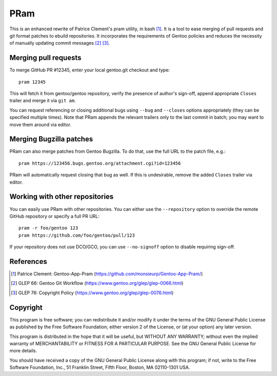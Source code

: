 ====
PRam
====

This is an enhanced rewrite of Patrice Clement's pram utility, in bash
[#CLEMENT-PRAM]_.  It is a tool to ease merging of pull requests
and git format patches to ebuild repositories.  It incorporates
the requirements of Gentoo policies and reduces the necessity
of manually updating commit messages [#GLEP66]_ [#GLEP76]_.


Merging pull requests
---------------------
To merge GitHub PR #12345, enter your local gentoo.git checkout
and type::

    pram 12345

This will fetch it from gentoo/gentoo repository, verify the presence
of author's sign-off, append appropriate ``Closes`` trailer and merge
it via ``git am``.

You can request referencing or closing additional bugs using ``--bug``
and ``--closes`` options appropriately (they can be specified multiple
times).  Note that PRam appends the relevant trailers only to the last
commit in batch; you may want to move them around via editor.


Merging Bugzilla patches
------------------------
PRam can also merge patches from Gentoo Bugzilla.  To do that, use
the full URL to the patch file, e.g.::

    pram https://123456.bugs.gentoo.org/attachment.cgi?id=123456

PRam will automatically request closing that bug as well.  If this is
undesirable, remove the added ``Closes`` trailer via editor.


Working with other repositories
-------------------------------
You can easily use PRam with other repositories.  You can either use
the ``--repository`` option to override the remote GitHub repository
or specify a full PR URL::

    pram -r foo/gentoo 123
    pram https://github.com/foo/gentoo/pull/123

If your repository does not use DCO/GCO, you can use ``--no-signoff``
option to disable requiring sign-off.


References
----------
.. [#CLEMENT-PRAM] Patrice Clement: Gentoo-App-Pram
   (https://github.com/monsieurp/Gentoo-App-Pram/)

.. [#GLEP66] GLEP 66: Gentoo Git Workflow
   (https://www.gentoo.org/glep/glep-0066.html)

.. [#GLEP76] GLEP 76: Copyright Policy
   (https://www.gentoo.org/glep/glep-0076.html)


Copyright
---------
This program is free software; you can redistribute it and/or modify
it under the terms of the GNU General Public License as published by
the Free Software Foundation; either version 2 of the License, or
(at your option) any later version.

This program is distributed in the hope that it will be useful,
but WITHOUT ANY WARRANTY; without even the implied warranty of
MERCHANTABILITY or FITNESS FOR A PARTICULAR PURPOSE.  See the
GNU General Public License for more details.

You should have received a copy of the GNU General Public License along
with this program; if not, write to the Free Software Foundation, Inc.,
51 Franklin Street, Fifth Floor, Boston, MA 02110-1301 USA.
